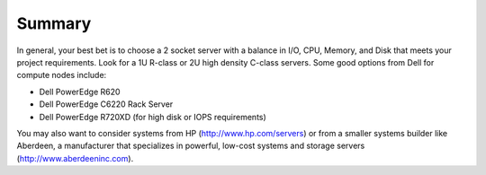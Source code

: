 Summary
----------

In general, your best bet is to choose a 2 socket server with a balance in I/O, 
CPU, Memory, and Disk that meets your project requirements. 
Look for a 1U R-class or 2U high density C-class servers. Some good options 
from Dell for compute nodes include:

* Dell PowerEdge R620
* Dell PowerEdge C6220 Rack Server
* Dell PowerEdge R720XD (for high disk or IOPS requirements)

You may also want to consider systems from HP (http://www.hp.com/servers) or 
from a smaller systems builder like Aberdeen, a manufacturer that specializes 
in powerful, low-cost systems and storage servers (http://www.aberdeeninc.com).
